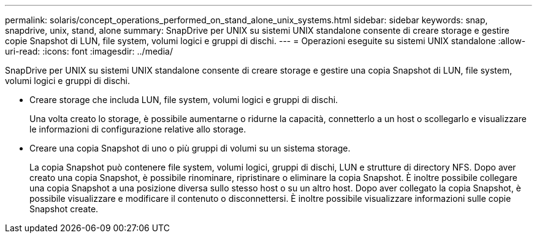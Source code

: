 ---
permalink: solaris/concept_operations_performed_on_stand_alone_unix_systems.html 
sidebar: sidebar 
keywords: snap, snapdrive, unix, stand, alone 
summary: SnapDrive per UNIX su sistemi UNIX standalone consente di creare storage e gestire copie Snapshot di LUN, file system, volumi logici e gruppi di dischi. 
---
= Operazioni eseguite su sistemi UNIX standalone
:allow-uri-read: 
:icons: font
:imagesdir: ../media/


[role="lead"]
SnapDrive per UNIX su sistemi UNIX standalone consente di creare storage e gestire una copia Snapshot di LUN, file system, volumi logici e gruppi di dischi.

* Creare storage che includa LUN, file system, volumi logici e gruppi di dischi.
+
Una volta creato lo storage, è possibile aumentarne o ridurne la capacità, connetterlo a un host o scollegarlo e visualizzare le informazioni di configurazione relative allo storage.

* Creare una copia Snapshot di uno o più gruppi di volumi su un sistema storage.
+
La copia Snapshot può contenere file system, volumi logici, gruppi di dischi, LUN e strutture di directory NFS. Dopo aver creato una copia Snapshot, è possibile rinominare, ripristinare o eliminare la copia Snapshot. È inoltre possibile collegare una copia Snapshot a una posizione diversa sullo stesso host o su un altro host. Dopo aver collegato la copia Snapshot, è possibile visualizzare e modificare il contenuto o disconnettersi. È inoltre possibile visualizzare informazioni sulle copie Snapshot create.


